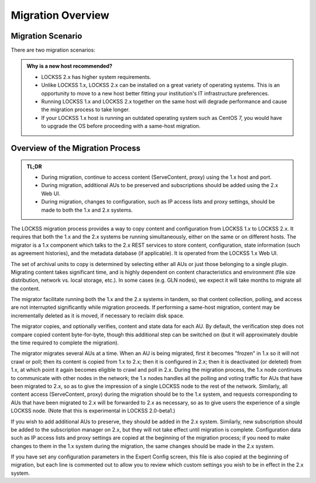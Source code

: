 ==================
Migration Overview
==================

------------------
Migration Scenario
------------------

There are two migration scenarios:

.. tab-set::

   .. tab-item:: New-Host Migration (Recommended)
      :sync: newhost

      **In this migration scenario, you will install LOCKSS 2.x on a brand-new physical host or virtual machine.**

   .. tab-item:: Same-Host Migration
      :sync: samehost

      **In this migration scenario, you will install LOCKSS 2.x on the same host as LOCKSS 1.x.**

.. _new-host-recommended:

.. admonition:: Why is a new host recommended?

   *  LOCKSS 2.x has higher system requirements.

   *  Unlike LOCKSS 1.x, LOCKSS 2.x can be installed on a great variety of operating systems. This is an opportunity to move to a new host better fitting your institution's IT infrastructure preferences.

   *  Running LOCKSS 1.x and LOCKSS 2.x together on the same host will degrade performance and cause the migration process to take longer.

   *  If your LOCKSS 1.x host is running an outdated operating system such as CentOS 7, you would have to upgrade the OS before proceeding with a same-host migration.

---------------------------------
Overview of the Migration Process
---------------------------------

.. admonition:: TL;DR

   *  During migration, continue to access content (ServeContent, proxy) using the 1.x host and port.

   *  During migration, additional AUs to be preserved and subscriptions should be added using the 2.x Web UI.

   *  During migration, changes to configuration, such as IP access lists and proxy settings, should be made to both the 1.x and 2.x systems.

The LOCKSS migration process provides a way to copy content and configuration from LOCKSS 1.x to LOCKSS 2.x. It requires that both the 1.x and the 2.x systems be running simultaneously, either on the same or on different hosts. The migrator is a 1.x component which talks to the 2.x REST services to store content, configuration, state information (such as agreement histories), and the metadata database (if applicable). It is operated from the LOCKSS 1.x Web UI.

The set of archival units to copy is determined by selecting either all AUs or just those belonging to a single plugin. Migrating content takes significant time, and is highly dependent on content characteristics and environment (file size distribution, network vs. local storage, etc.). In some cases (e.g. GLN nodes), we expect it will take months to migrate all the content.

The migrator facilitate running both the 1.x and the 2.x systems in tandem, so that content collection, polling, and access are not interrupted significantly while migration proceeds. If performing a same-host migration, content may be incrementally deleted as it is moved, if necessary to reclaim disk space.

The migrator copies, and optionally verifies, content and state data for each AU. By default, the verification step does not compare copied content byte-for-byte, though this additional step can be switched on (but it will approximately double the time required to complete the migration).

The migrator migrates several AUs at a time. When an AU is being migrated, first it becomes "frozen" in 1.x so it will not crawl or poll; then its content is copied from 1.x to 2.x; then it is configured in 2.x; then it is deactivated (or deleted) from 1.x, at which point it again becomes eligible to crawl and poll in 2.x. During the migration process, the 1.x node continues to communicate with other nodes in the network; the 1.x nodes handles all the polling and voting traffic for AUs that have been migrated to 2.x, so as to give the impression of a single LOCKSS node to the rest of the network. Similarly, all content access (ServeContent, proxy) during the migration should be to the 1.x system, and requests corresponding to AUs that have been migrated to 2.x will be forwarded to 2.x as necessary, so as to give users the experience of a single LOCKSS node. (Note that this is experimental in LOCKSS 2.0-beta1.)

If you wish to add additional AUs to preserve, they should be added in the 2.x system. Similarly, new subscription should be added to the subscription manager on 2.x, but they will not take effect until migration is complete. Configuration data such as IP access lists and proxy settings are copied at the beginning of the migration process; if you need to make changes to them in the 1.x system during the migration, the same changes should be made in the 2.x system.

If you have set any configuration parameters in the Expert Config screen, this file is also copied at the beginning of migration, but each line is commented out to allow you to review which custom settings you wish to be in effect in the 2.x system.
